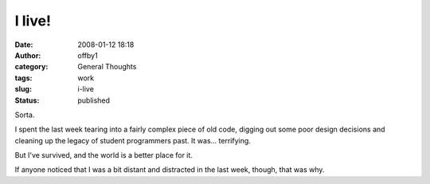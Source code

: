 I live!
#######
:date: 2008-01-12 18:18
:author: offby1
:category: General Thoughts
:tags: work
:slug: i-live
:status: published

Sorta.

I spent the last week tearing into a fairly complex piece of old code,
digging out some poor design decisions and cleaning up the legacy of
student programmers past. It was... terrifying.

But I've survived, and the world is a better place for it.

If anyone noticed that I was a bit distant and distracted in the last
week, though, that was why.
